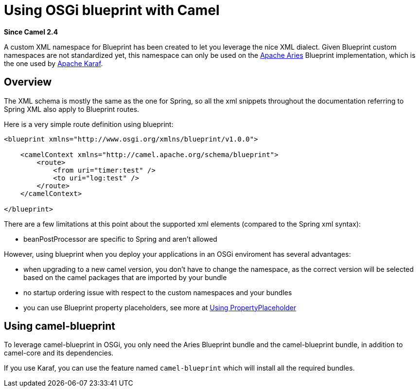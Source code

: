 [[UsingOSGiblueprintwithCamel-UsingOSGiblueprintwithCamel]]
= Using OSGi blueprint with Camel

*Since Camel 2.4*

A custom XML namespace for Blueprint has been created to let you
leverage the nice XML dialect. Given Blueprint custom namespaces are not
standardized yet, this namespace can only be used on the
http://incubator.apache.org/aries/[Apache Aries] Blueprint
implementation, which is the one used by http://karaf.apache.org[Apache
Karaf].

[[UsingOSGiblueprintwithCamel-Overview]]
== Overview

The XML schema is mostly the same as the one for Spring, so all the xml
snippets throughout the documentation referring to Spring XML also apply
to Blueprint routes.

Here is a very simple route definition using blueprint:

[source,xml]
-------------------------------------------------------------------
<blueprint xmlns="http://www.osgi.org/xmlns/blueprint/v1.0.0">

    <camelContext xmlns="http://camel.apache.org/schema/blueprint">
        <route>
            <from uri="timer:test" />
            <to uri="log:test" />
        </route>
    </camelContext>

</blueprint>
-------------------------------------------------------------------

There are a few limitations at this point about the supported xml
elements (compared to the Spring xml syntax):

* beanPostProcessor are specific to Spring and aren't allowed

However, using blueprint when you deploy your applications in an OSGi
enviroment has several advantages:

* when upgrading to a new camel version, you don't have to change the
namespace, as the correct version will be selected based on the camel
packages that are imported by your bundle
* no startup ordering issue with respect to the custom namespaces and
your bundles
* you can use Blueprint property placeholders, see more at
xref:using-propertyplaceholder.adoc[Using PropertyPlaceholder]

[[UsingOSGiblueprintwithCamel-Usingcamel-blueprint]]
== Using camel-blueprint

To leverage camel-blueprint in OSGi, you only need the Aries Blueprint
bundle and the camel-blueprint bundle, in addition to camel-core and its
dependencies.

If you use Karaf, you can use the feature named `camel-blueprint` which
will install all the required bundles.
